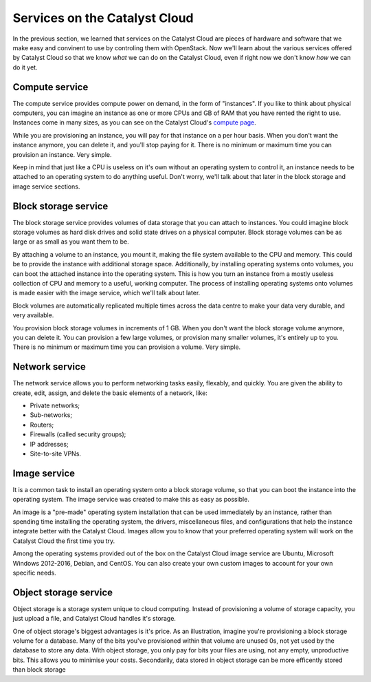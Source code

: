 .. _services_on_the_catalyst_cloud:

##############################
Services on the Catalyst Cloud
##############################

In the previous section, we learned that services on the Catalyst Cloud are
pieces of hardware and software that we make easy and convinent to use by
controling them with OpenStack. Now we'll learn about the various services
offered by Catalyst Cloud so that we know *what* we can do on the Catalyst Cloud,
even if right now we don't know *how* we can do it yet.

.. _compute_basics:

Compute service
===============

The compute service provides compute power on demand, in the form of "instances".
If you like to think about physical computers, you can imagine an instance as
one or more CPUs and GB of RAM that you have rented the right to use. Instances
come in many sizes, as you can see on the Catalyst Cloud's `compute page`_.

.. _`compute page`: https://catalystcloud.nz/services/iaas/compute/#prices

While you are provisioning an instance, you will pay for that instance on a per hour
basis. When you don't want the instance anymore, you can delete it, and you'll
stop paying for it. There is no minimum or maximum time you can provision an instance.
Very simple.

Keep in mind that just like a CPU is useless on it's own without an operating
system to control it, an instance needs to be attached to an operating system
to do anything useful. Don't worry, we'll talk about that later in the block
storage and image service sections.

Block storage service
=====================

The block storage service provides volumes of data storage that you can attach
to instances. You could imagine block storage volumes as hard disk drives and
solid state drives on a physical computer. Block storage volumes can be as large
or as small as you want them to be.

By attaching a volume to an instance, you mount it, making the file system
available to the CPU and memory. This could be to provide the instance
with additional storage space. Additionally, by installing operating systems
onto volumes, you can boot the attached instance into the operating system. This
is how you turn an instance from a mostly useless collection of CPU and memory
to a useful, working computer. The process of installing operating systems onto
volumes is made easier with the image service, which we'll talk about later.

Block volumes are automatically replicated multiple times across the data centre
to make your data very durable, and very available.

You provision block storage volumes in increments of 1 GB. When you don't want
the block storage volume anymore, you can delete it. You can provision a few
large volumes, or provision many smaller volumes, it's entirely up to you.
There is no minimum or maximum time you can provision a volume. Very simple.

.. I think this is too much content on the billing system. ^^^

Network service
===============

The network service allows you to perform networking tasks easily, flexably, and
quickly. You are given the ability to create, edit, assign, and delete the basic
elements of a network, like:

* Private networks;
* Sub-networks;
* Routers;
* Firewalls (called security groups);
* IP addresses;
* Site-to-site VPNs.

Image service
=============

It is a common task to install an operating system onto a block storage volume,
so that you can boot the instance into the operating system. The image service
was created to make this as easy as possible.

An image is a "pre-made" operating system installation that can be used immediately
by an instance, rather than spending time installing the operating system, the
drivers, miscellaneous files, and configurations that help the instance integrate
better with the Catalyst Cloud. Images allow you to know that your preferred
operating system will work on the Catalyst Cloud the first time you try.

Among the operating systems provided out of the box on the Catalyst Cloud image
service are Ubuntu, Microsoft Windows 2012-2016, Debian, and CentOS. You can also
create your own custom images to account for your own specific needs.

Object storage service
======================

Object storage is a storage system unique to cloud computing. Instead of provisioning
a volume of storage capacity, you just upload a file, and Catalyst Cloud handles
it's storage.

One of object storage's biggest advantages is it's price. As an illustration,
imagine you're provisioning a block storage volume for a database. Many of the
bits you've provisioned within that volume are unused 0s, not yet used by the
database to store any data. With object storage, you only pay for bits your
files are using, not any empty, unproductive bits. This allows you to minimise
your costs. Secondarily, data stored in object storage can be more efficently
stored than block storage
